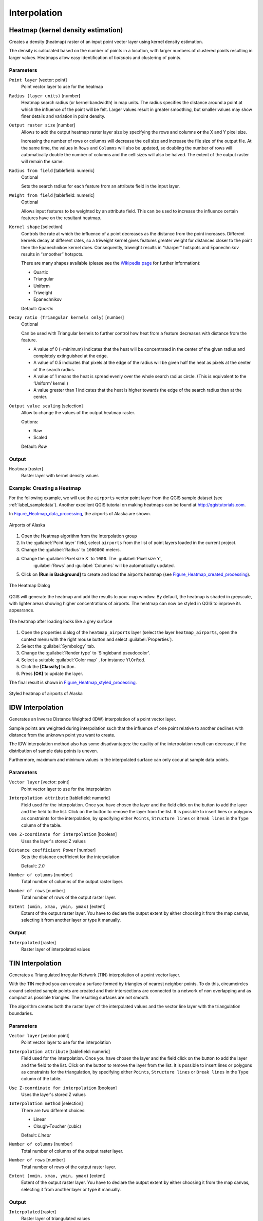 .. only:: html

   |updatedisclaimer|

Interpolation
=============

.. only:: html

   .. contents::
      :local:
      :depth: 1

.. _qgisheatmapkerneldensityestimation:

Heatmap (kernel density estimation)
-----------------------------------
Creates a density (heatmap) raster of an input point vector layer using kernel
density estimation.

The density is calculated based on the number of points in a location, with larger
numbers of clustered points resulting in larger values. Heatmaps allow easy identification
of *hotspots* and clustering of points.


Parameters
..........

``Point layer`` [vector: point]
  Point vector layer to use for the heatmap

``Radius (layer units)`` [number]
  Heatmap search radius (or kernel bandwidth) in map units. The radius
  specifies the distance around a point at which the influence of the point will
  be felt.
  Larger values result in greater smoothing, but smaller values may show finer
  details and variation in point density.

``Output raster size`` [number]
  Allows to add the output heatmap raster layer size by specifying the rows and columns
  **or** the X and Y pixel size.

  Increasing the number of rows or columns will decrease the cell size and increase
  the file size of the output file. At the same time, the values in ``Rows`` and
  ``Columns`` will also be updated, so doubling the number of rows will automatically
  double the number of columns and the cell sizes will also be halved.
  The extent of the output raster will remain the same.

``Radius from field`` [tablefield: numeric]
  Optional

  Sets the search radius for each feature from an attribute field in the input layer.

``Weight from field`` [tablefield: numeric]
  Optional

  Allows input features to be weighted by an attribute field. This can be used to
  increase the influence certain features have on the resultant heatmap.

``Kernel shape`` [selection]
  Controls the rate at which the influence of a point decreases as the distance
  from the point increases. Different kernels decay at different rates, so a triweight
  kernel gives features greater weight for distances closer to the point then the
  Epanechnikov kernel does. Consequently, triweight results in “sharper” hotspots
  and Epanechnikov results in “smoother” hotspots.

  There are many shapes available (please see the `Wikipedia page <https://en.wikipedia.org/wiki/Kernel_(statistics)#Kernel_functions_in_common_use>`_
  for further information):

  * Quartic
  * Triangular
  * Uniform
  * Triweight
  * Epanechnikov

  Default: *Quartic*

``Decay ratio (Triangular kernels only)`` [number]
  Optional

  Can be used with Triangular kernels to further control how heat from a feature
  decreases with distance from the feature.

  * A value of 0 (=minimum) indicates that the heat will be concentrated in the
    center of the given radius and completely extinguished at the edge.
  * A value of 0.5 indicates that pixels at the edge of the radius will be given
    half the heat as pixels at the center of the search radius.
  * A value of 1 means the heat is spread evenly over the whole search radius circle.
    (This is equivalent to the ‘Uniform’ kernel.)
  * A value greater than 1 indicates that the heat is higher towards the edge of
    the search radius than at the center.

``Output value scaling`` [selection]
  Allow to change the values of the output heatmap raster.

  Options:

  * Raw
  * Scaled

  Default: *Raw*

Output
......
``Heatmap`` [raster]
  Raster layer with kernel density values


Example: Creating a Heatmap
...........................
For the following example, we will use the ``airports`` vector point layer from
the QGIS sample dataset (see :ref:`label_sampledata`). Another excellent QGIS
tutorial on making heatmaps can be found at `http://qgistutorials.com
<http://www.qgistutorials.com/en/docs/creating_heatmaps.html>`_.

In Figure_Heatmap_data_processing_, the airports of Alaska are shown.

.. _figure_heatmap_data_processing:

.. figure:: img/heatmap_start.png
   :align: center

   Airports of Alaska


#. Open the Heatmap algorithm from the Interpolation group
#. In the :guilabel:`Point layer` |selectString| field, select ``airports``
   from the list of point layers loaded in the current project.
#. Change the :guilabel:`Radius` to ``1000000`` meters.
#. Change the :guilabel:`Pixel size X` to ``1000``. The :guilabel:`Pixel size Y`,
    :guilabel:`Rows` and :guilabel:`Columns` will be automatically updated.
#. Click on **[Run in Background]**  to create and load the airports heatmap (see Figure_Heatmap_created_processing_).

.. _figure_heatmap_settings_processing:

.. figure:: img/heatmap_dialog.png
   :align: center

   The Heatmap Dialog

QGIS will generate the heatmap and add the results to your map window. By default, the heatmap
is shaded in greyscale, with lighter areas showing higher concentrations of airports. The heatmap
can now be styled in QGIS to improve its appearance.

.. _figure_heatmap_created_processing:

.. figure:: img/heatmap_loaded_grey.png
   :align: center

   The heatmap after loading looks like a grey surface


#. Open the properties dialog of the ``heatmap_airports`` layer (select the layer
   ``heatmap_airports``, open the context menu with the right mouse button and select
   :guilabel:`Properties`).
#. Select the :guilabel:`Symbology` tab.
#. Change the :guilabel:`Render type` |selectString| to 'Singleband pseudocolor'.
#. Select a suitable :guilabel:`Color map` |selectString|, for instance ``YlOrRed``.
#. Click the **[Classify]** button.
#. Press **[OK]** to update the layer.

The final result is shown in Figure_Heatmap_styled_processing_.

.. _figure_heatmap_styled_processing:

.. figure:: img/heatmap_loaded_colour.png
   :align: center

   Styled heatmap of airports of Alaska

.. _Wikipedia: http://en.wikipedia.org/wiki/Kernel_(statistics)#Kernel_functions_in_common_use


.. _qgisidwinterpolation:

IDW Interpolation
-----------------
Generates an Inverse Distance Weighted (IDW) interpolation of a point vector layer.

Sample points are weighted during interpolation such that the influence of one point
relative to another declines with distance from the unknown point you want to create.

The IDW interpolation method also has some disadvantages: the quality of the interpolation
result can decrease, if the distribution of sample data points is uneven.

Furthermore, maximum and minimum values in the interpolated surface can only occur
at sample data points.

Parameters
..........

``Vector layer`` [vector: point]
  Point vector layer to use for the interpolation

``Interpolation attribute`` [tablefield: numeric]
  Field used for the interpolation. Once you have chosen the layer and the field
  click on the |signPlus| button to add the layer and the field to the list.
  Click on the |signMinus| button to remove the layer from the list.
  It is possible to insert lines or polygons as constraints for the interpolation,
  by specifying either ``Points``, ``Structure lines`` or ``Break lines`` in the
  ``Type`` column of the table.

``Use Z-coordinate for interpolation`` [boolean]
  Uses the layer's stored Z values

``Distance coefficient Power`` [number]
  Sets the distance coefficient for the interpolation

  Default: *2.0*

``Number of columns`` [number]
  Total number of columns of the output raster layer.

``Number of rows`` [number]
  Total number of rows of the output raster layer.

``Extent (xmin, xmax, ymin, ymax)`` [extent]
  Extent of the output raster layer. You have to declare the output extent by
  either choosing it from the map canvas, selecting it from another layer or type
  it manually.

Output
......
``Interpolated`` [raster]
  Raster layer of interpolated values


.. _qgistininterpolation:

TIN Interpolation
-----------------
Generates a Triangulated Irregular Network (TIN) interpolation of a point vector layer.

With the TIN method you can create a surface formed by triangles of nearest neighbor
points. To do this, circumcircles around selected sample points are created and
their intersections are connected to a network of non overlapping and as compact
as possible triangles. The resulting surfaces are not smooth.

The algorithm creates both the raster layer of the interpolated values and the
vector line layer with the triangulation boundaries.

Parameters
..........

``Vector layer`` [vector: point]
  Point vector layer to use for the interpolation

``Interpolation attribute`` [tablefield: numeric]
  Field used for the interpolation. Once you have chosen the layer and the field
  click on the |signPlus| button to add the layer and the field to the list.
  Click on the |signMinus| button to remove the layer from the list.
  It is possible to insert lines or polygons as constraints for the triangulation,
  by specifying either ``Points``, ``Structure lines`` or ``Break lines`` in the
  ``Type`` column of the table.

``Use Z-coordinate for interpolation`` [boolean]
  Uses the layer's stored Z values

``Interpolation method`` [selection]
  There are two different choices:

  * Linear
  * Clough-Toucher (cubic)

  Default: *Linear*

``Number of columns`` [number]
  Total number of columns of the output raster layer.

``Number of rows`` [number]
  Total number of rows of the output raster layer.

``Extent (xmin, xmax, ymin, ymax)`` [extent]
  Extent of the output raster layer. You have to declare the output extent by
  either choosing it from the map canvas, selecting it from another layer or type
  it manually.

Output
......
``Interpolated`` [raster]
  Raster layer of triangulated values

``Triangulation`` [vector: line]
  Triangulation lines as vector layer


.. Substitutions definitions - AVOID EDITING PAST THIS LINE
   This will be automatically updated by the find_set_subst.py script.
   If you need to create a new substitution manually,
   please add it also to the substitutions.txt file in the
   source folder.

.. |selectString| image:: /static/common/selectstring.png
   :width: 2.5em
.. |signMinus| image:: /static/common/symbologyRemove.png
   :width: 1.5em
.. |signPlus| image:: /static/common/symbologyAdd.png
   :width: 1.5em
.. |updatedisclaimer| replace:: :disclaimer:`Docs in progress for 'QGIS testing'. Visit http://docs.qgis.org/2.18 for QGIS 2.18 docs and translations.`
